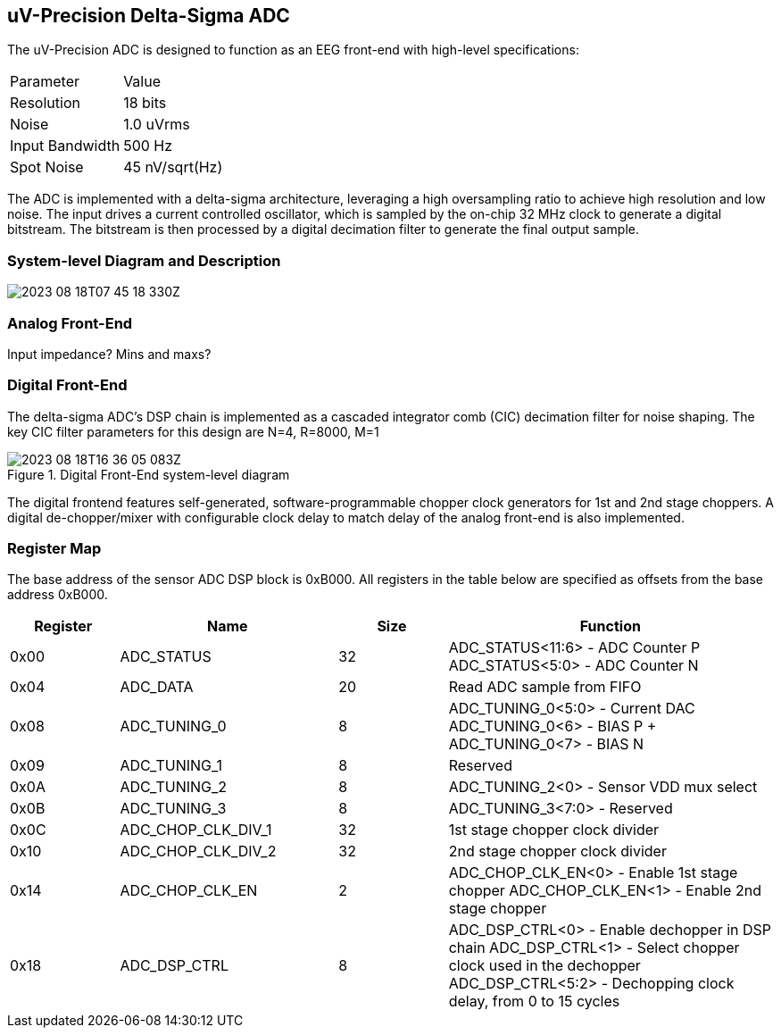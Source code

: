 == uV-Precision Delta-Sigma ADC

The uV-Precision ADC is designed to function as an EEG front-end with high-level specifications: 

|===
| Parameter | Value
| Resolution | 18 bits
| Noise | 1.0 uVrms
| Input Bandwidth | 500 Hz
| Spot Noise | 45 nV/sqrt(Hz)
|===

The ADC is implemented with a delta-sigma architecture, leveraging 
a high oversampling ratio to achieve high resolution and low noise. The 
input drives a current controlled oscillator, which is sampled by the 
on-chip 32 MHz clock to generate a digital bitstream. The bitstream is 
then processed by a digital decimation filter to generate the final
output sample.

=== System-level Diagram and Description 

image:2023-08-18T07-45-18-330Z.png[] 

=== Analog Front-End

Input impedance? Mins and maxs?

=== Digital Front-End

The delta-sigma ADC's DSP chain is implemented as a cascaded integrator comb (CIC) decimation filter for noise shaping. The key CIC filter parameters for this design are N=4, R=8000, M=1

.Digital Front-End system-level diagram
image::2023-08-18T16-36-05-083Z.png[]

The digital frontend features self-generated, software-programmable chopper clock generators for 1st and 2nd stage choppers. A digital de-chopper/mixer with configurable clock delay to match delay of the analog front-end is also implemented.


=== Register Map

The base address of the sensor ADC DSP block is 0xB000. All registers in the table below are specified as offsets from the base address 0xB000.

[cols="1,2,1,3",options="header"]
|===
| Register | Name               | Size | Function
| 0x00     | ADC_STATUS         | 32   | ADC_STATUS<11:6> - ADC Counter P
 ADC_STATUS<5:0> - ADC Counter N
| 0x04     | ADC_DATA           | 20   | Read ADC sample from FIFO
| 0x08     | ADC_TUNING_0       | 8    | ADC_TUNING_0<5:0> - Current DAC 
ADC_TUNING_0<6> - BIAS P + ADC_TUNING_0<7> - BIAS N
| 0x09     | ADC_TUNING_1       | 8    | Reserved
| 0x0A     | ADC_TUNING_2       | 8    | ADC_TUNING_2<0> - Sensor VDD mux select
| 0x0B     | ADC_TUNING_3       | 8    | ADC_TUNING_3<7:0> - Reserved
| 0x0C     | ADC_CHOP_CLK_DIV_1 | 32   | 1st stage chopper clock divider
| 0x10     | ADC_CHOP_CLK_DIV_2 | 32   | 2nd stage chopper clock divider
| 0x14     | ADC_CHOP_CLK_EN    | 2    | ADC_CHOP_CLK_EN<0> - Enable 1st stage chopper
ADC_CHOP_CLK_EN<1> - Enable 2nd stage chopper
| 0x18     | ADC_DSP_CTRL       | 8    | ADC_DSP_CTRL<0> - Enable dechopper in DSP chain
 ADC_DSP_CTRL<1> - Select chopper clock used in the dechopper
 ADC_DSP_CTRL<5:2> - Dechopping clock delay, from 0 to 15 cycles
|===

